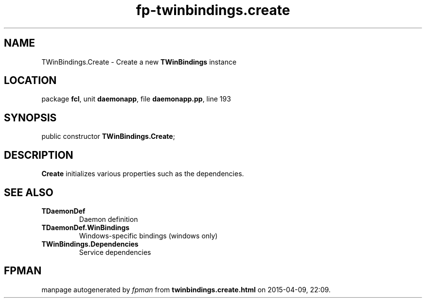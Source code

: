 .\" file autogenerated by fpman
.TH "fp-twinbindings.create" 3 "2014-03-14" "fpman" "Free Pascal Programmer's Manual"
.SH NAME
TWinBindings.Create - Create a new \fBTWinBindings\fR instance
.SH LOCATION
package \fBfcl\fR, unit \fBdaemonapp\fR, file \fBdaemonapp.pp\fR, line 193
.SH SYNOPSIS
public constructor \fBTWinBindings.Create\fR;
.SH DESCRIPTION
\fBCreate\fR initializes various properties such as the dependencies.


.SH SEE ALSO
.TP
.B TDaemonDef
Daemon definition
.TP
.B TDaemonDef.WinBindings
Windows-specific bindings (windows only)
.TP
.B TWinBindings.Dependencies
Service dependencies

.SH FPMAN
manpage autogenerated by \fIfpman\fR from \fBtwinbindings.create.html\fR on 2015-04-09, 22:09.

